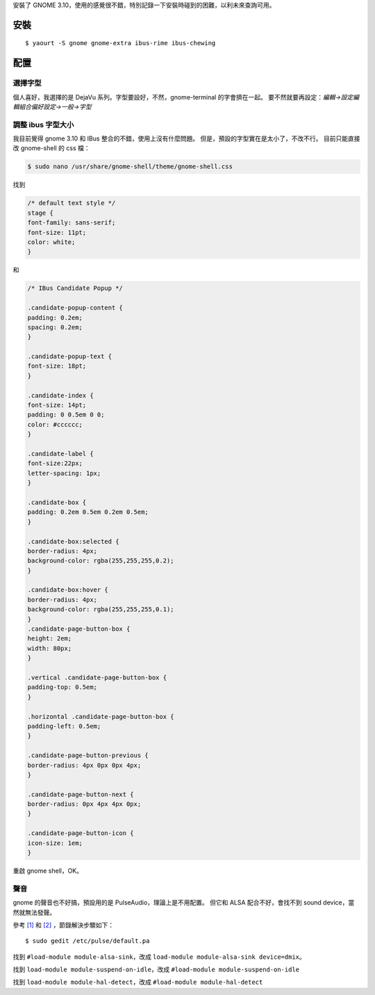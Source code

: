 .. description: 
.. date: 2013/10/24 12:57:19
.. tags: 
.. slug: gnomean-zhuang-ji-lu
.. title: gnome 安裝記錄
.. link: 

安裝了 GNOME 3.10，使用的感覺很不錯，特別記錄一下安裝時碰到的困難，以利未來查詢可用。

安裝
========================================================================
::

	$ yaourt -S gnome gnome-extra ibus-rime ibus-chewing

配置
========================================================================

選擇字型
------------------------------------------------------------

個人喜好，我選擇的是 DejaVu 系列。字型要設好，不然，gnome-terminal 的字會擠在一起。
要不然就要再設定：*編輯->設定編輯組合偏好設定->一般->字型*

調整 ibus 字型大小
-------------------------------------------------------------

我目前覺得 gnome 3.10 和 IBus 整合的不錯，使用上沒有什麼問題。
但是，預設的字型實在是太小了，不改不行。
目前只能直接改 gnome-shell 的 css 檔：

.. code::

	$ sudo nano /usr/share/gnome-shell/theme/gnome-shell.css

找到

.. code::

	/* default text style */
	stage {
	font-family: sans-serif;
	font-size: 11pt;
	color: white;
	}

和

.. code::

	/* IBus Candidate Popup */

	.candidate-popup-content {
	padding: 0.2em;
	spacing: 0.2em;
	}

	.candidate-popup-text {
	font-size: 18pt;
	}

	.candidate-index {
	font-size: 14pt;
	padding: 0 0.5em 0 0;
	color: #cccccc;
	}

	.candidate-label {
	font-size:22px;
	letter-spacing: 1px;
	}

	.candidate-box {
	padding: 0.2em 0.5em 0.2em 0.5em;
	}

	.candidate-box:selected {
	border-radius: 4px;
	background-color: rgba(255,255,255,0.2);
	}

	.candidate-box:hover {
	border-radius: 4px;
	background-color: rgba(255,255,255,0.1);
	}
	.candidate-page-button-box {
	height: 2em;
	width: 80px;
	}

	.vertical .candidate-page-button-box {
	padding-top: 0.5em;
	}

	.horizontal .candidate-page-button-box {
	padding-left: 0.5em;
	}

	.candidate-page-button-previous {
	border-radius: 4px 0px 0px 4px;
	}

	.candidate-page-button-next {
	border-radius: 0px 4px 4px 0px;
	}

	.candidate-page-button-icon {
	icon-size: 1em;
	}

重啟 gnome shell，OK。

聲音
-------------------------------------------------------------	

gnome 的聲音也不好搞，預設用的是 PulseAudio，理論上是不用配置。
但它和 ALSA 配合不好，會找不到 sound device，當然就無法發聲。

參考 `[1]`_ 和 `[2]`_ ，節錄解決步驟如下：
::

	$ sudo gedit /etc/pulse/default.pa
	
找到 ``#load-module module-alsa-sink``，改成 ``load-module module-alsa-sink device=dmix``。

找到 ``load-module module-suspend-on-idle``，改成 ``#load-module module-suspend-on-idle``

找到 ``load-module module-hal-detect``，改成 ``#load-module module-hal-detect``

.. _[1]: http://nelson.pixnet.net/blog/post/22615924-%5B%E7%AD%86%E8%A8%98%5D-%E8%AE%93-alsa-%E8%B7%9F-pulseaudio-%E5%AE%8C%E7%BE%8E%E5%85%B1%E5%AD%98
.. _[2]: http://www.ubuntu-tw.org/modules/newbb/viewtopic.php?viewmode=compact&type=&topic_id=10102&forum=10
